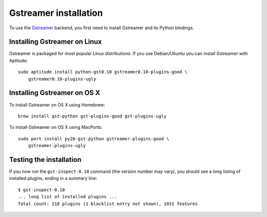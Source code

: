 **********************
Gstreamer installation
**********************

To use the `Gstreamer <http://gstreamer.freedesktop.org/>`_ backend, you first
need to install Gstreamer and its Python bindings.


Installing Gstreamer on Linux
=============================

Gstreamer is packaged for most popular Linux distributions. If you use
Debian/Ubuntu you can install Gstreamer with Aptitude::

    sudo aptitude install python-gst0.10 gstreamer0.10-plugins-good \
        gstreamer0.10-plugins-ugly


Installing Gstreamer on OS X
============================

To install Gstreamer on OS X using Homebrew::

    brew install gst-python gst-plugins-good gst-plugins-ugly

To install Gstreamer on OS X using MacPorts::

    sudo port install py26-gst-python gstreamer-plugins-good \
        gstreamer-plugins-ugly


Testing the installation
========================

If you now run the ``gst-inspect-0.10`` command (the version number may vary),
you should see a long listing of installed plugins, ending in a summary line::

    $ gst-inspect-0.10
    ... long list of installed plugins ...
    Total count: 218 plugins (1 blacklist entry not shown), 1031 features
